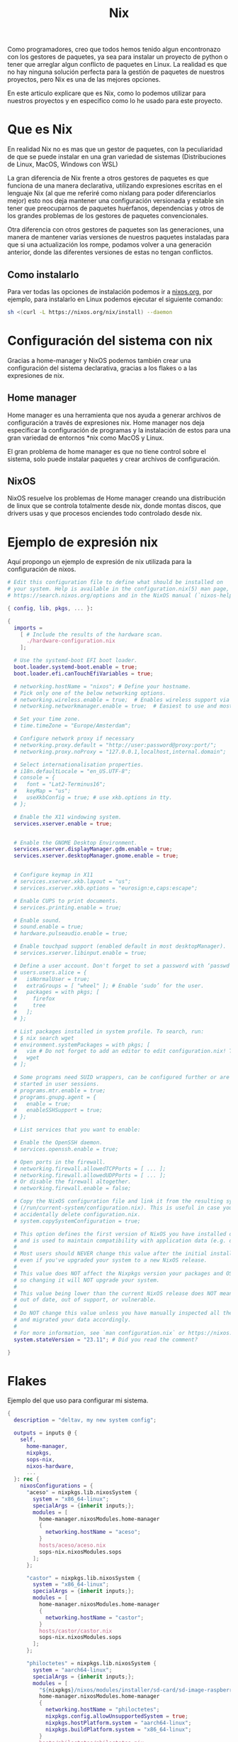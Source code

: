 #+title: Nix

Como programadores, creo que todos hemos tenido algun encontronazo con los gestores de paquetes, ya sea para instalar un proyecto de python o tener que arreglar algun conflicto de paquetes en Linux.
La realidad es que no hay ninguna solución perfecta para la gestión de paquetes de nuestros proyectos, pero Nix es una de las mejores opciones.

En este articulo explicare que es Nix, como lo podemos utilizar para nuestros proyectos y en especifico como lo he usado para este proyecto.

* Que es Nix

En realidad Nix no es mas que un gestor de paquetes, con la peculiaridad de que se puede instalar en una gran variedad de sistemas (Distribuciones de Linux, MacOS, Windows con WSL)

La gran diferencia de Nix frente a otros gestores de paquetes es que funciona de una manera declarativa, utilizando expresiones escritas en el lenguaje Nix (al que me referiré como nixlang para poder diferenciarlos mejor) esto nos deja mantener una configuración versionada y estable sin tener que preocuparnos de paquetes huérfanos, dependencias y otros de los grandes problemas de los gestores de paquetes convencionales.

Otra diferencia con otros gestores de paquetes son las generaciones, una manera de mantener varias versiones de nuestros paquetes instaladas para que si una actualización los rompe, podamos volver a una generación anterior, donde las diferentes versiones de estas no tengan conflictos.

** Como instalarlo 

Para ver todas las opciones de instalación podemos ir a [[https://nixos.org/download/][nixos.org]], por ejemplo, para instalarlo en Linux podemos ejecutar el siguiente comando:

#+begin_src bash
  sh <(curl -L https://nixos.org/nix/install) --daemon
#+end_src

* Configuración del sistema con nix

Gracias a home-manager y NixOS podemos también crear una configuración del sistema declarativa, gracias a los flakes o a las expresiones de nix.

** Home manager

Home manager es una herramienta que nos ayuda a generar archivos de configuración a través de expresiones nix. Home manager nos deja especificar la configuración de programas y la instalación de estos para una gran variedad de entornos *nix como MacOS y Linux.

El gran problema de home manager es que no tiene control sobre el sistema, solo puede instalar paquetes y crear archivos de configuración.

** NixOS

NixOS resuelve los problemas de Home manager creando una distribución de linux que se controla totalmente desde nix, donde montas discos, que drivers usas y que procesos enciendes todo controlado desde nix.

* Ejemplo de expresión nix

Aquí propongo un ejemplo de expresión de nix utilizada para la configuración de nixos.

#+begin_src nix
  # Edit this configuration file to define what should be installed on
  # your system. Help is available in the configuration.nix(5) man page, on
  # https://search.nixos.org/options and in the NixOS manual (`nixos-help`).

  { config, lib, pkgs, ... }:

  {
    imports =
      [ # Include the results of the hardware scan.
        ./hardware-configuration.nix
      ];

    # Use the systemd-boot EFI boot loader.
    boot.loader.systemd-boot.enable = true;
    boot.loader.efi.canTouchEfiVariables = true;

    # networking.hostName = "nixos"; # Define your hostname.
    # Pick only one of the below networking options.
    # networking.wireless.enable = true;  # Enables wireless support via wpa_supplicant.
    # networking.networkmanager.enable = true;  # Easiest to use and most distros use this by default.

    # Set your time zone.
    # time.timeZone = "Europe/Amsterdam";

    # Configure network proxy if necessary
    # networking.proxy.default = "http://user:password@proxy:port/";
    # networking.proxy.noProxy = "127.0.0.1,localhost,internal.domain";

    # Select internationalisation properties.
    # i18n.defaultLocale = "en_US.UTF-8";
    # console = {
    #   font = "Lat2-Terminus16";
    #   keyMap = "us";
    #   useXkbConfig = true; # use xkb.options in tty.
    # };

    # Enable the X11 windowing system.
    services.xserver.enable = true;


    # Enable the GNOME Desktop Environment.
    services.xserver.displayManager.gdm.enable = true;
    services.xserver.desktopManager.gnome.enable = true;
    

    # Configure keymap in X11
    # services.xserver.xkb.layout = "us";
    # services.xserver.xkb.options = "eurosign:e,caps:escape";

    # Enable CUPS to print documents.
    # services.printing.enable = true;

    # Enable sound.
    # sound.enable = true;
    # hardware.pulseaudio.enable = true;

    # Enable touchpad support (enabled default in most desktopManager).
    # services.xserver.libinput.enable = true;

    # Define a user account. Don't forget to set a password with ‘passwd’.
    # users.users.alice = {
    #   isNormalUser = true;
    #   extraGroups = [ "wheel" ]; # Enable ‘sudo’ for the user.
    #   packages = with pkgs; [
    #     firefox
    #     tree
    #   ];
    # };

    # List packages installed in system profile. To search, run:
    # $ nix search wget
    # environment.systemPackages = with pkgs; [
    #   vim # Do not forget to add an editor to edit configuration.nix! The Nano editor is also installed by default.
    #   wget
    # ];

    # Some programs need SUID wrappers, can be configured further or are
    # started in user sessions.
    # programs.mtr.enable = true;
    # programs.gnupg.agent = {
    #   enable = true;
    #   enableSSHSupport = true;
    # };

    # List services that you want to enable:

    # Enable the OpenSSH daemon.
    # services.openssh.enable = true;

    # Open ports in the firewall.
    # networking.firewall.allowedTCPPorts = [ ... ];
    # networking.firewall.allowedUDPPorts = [ ... ];
    # Or disable the firewall altogether.
    # networking.firewall.enable = false;

    # Copy the NixOS configuration file and link it from the resulting system
    # (/run/current-system/configuration.nix). This is useful in case you
    # accidentally delete configuration.nix.
    # system.copySystemConfiguration = true;

    # This option defines the first version of NixOS you have installed on this particular machine,
    # and is used to maintain compatibility with application data (e.g. databases) created on older NixOS versions.
    #
    # Most users should NEVER change this value after the initial install, for any reason,
    # even if you've upgraded your system to a new NixOS release.
    #
    # This value does NOT affect the Nixpkgs version your packages and OS are pulled from,
    # so changing it will NOT upgrade your system.
    #
    # This value being lower than the current NixOS release does NOT mean your system is
    # out of date, out of support, or vulnerable.
    #
    # Do NOT change this value unless you have manually inspected all the changes it would make to your configuration,
    # and migrated your data accordingly.
    #
    # For more information, see `man configuration.nix` or https://nixos.org/manual/nixos/stable/options#opt-system.stateVersion .
    system.stateVersion = "23.11"; # Did you read the comment?

  }
#+end_src

* Flakes

Ejemplo del  que uso para configurar mi sistema.

#+begin_src nix
  {
    description = "deltav, my new system config";

    outputs = inputs @ {
      self,
        home-manager,
        nixpkgs,
        sops-nix,
        nixos-hardware,
        ...
    }: rec {
      nixosConfigurations = {
        "aceso" = nixpkgs.lib.nixosSystem {
          system = "x86_64-linux";
          specialArgs = {inherit inputs;};
          modules = [
            home-manager.nixosModules.home-manager
            {
              networking.hostName = "aceso";
            }
            hosts/aceso/aceso.nix
            sops-nix.nixosModules.sops
          ];
        };

        "castor" = nixpkgs.lib.nixosSystem {
          system = "x86_64-linux";
          specialArgs = {inherit inputs;};
          modules = [
            home-manager.nixosModules.home-manager
            {
              networking.hostName = "castor";
            }
            hosts/castor/castor.nix
            sops-nix.nixosModules.sops
          ];
        };

        "philoctetes" = nixpkgs.lib.nixosSystem {
          system = "aarch64-linux";
          specialArgs = {inherit inputs;};
          modules = [
            "${nixpkgs}/nixos/modules/installer/sd-card/sd-image-raspberrypi.nix"
            home-manager.nixosModules.home-manager
            {
              networking.hostName = "philoctetes";
              nixpkgs.config.allowUnsupportedSystem = true;
              nixpkgs.hostPlatform.system = "aarch64-linux";
              nixpkgs.buildPlatform.system = "x86_64-linux";
            }
            hosts/philoctetes/philoctetes.nix
            sops-nix.nixosModules.sops
            nixos-hardware.nixosModules.raspberry-pi-4
          ];
        };
      };

      images."philoctetes" = nixosConfigurations."philoctetes".config.system.build.sdImage;
    };

    inputs = {
      nixpkgs.url = "github:nixos/nixpkgs/nixos-unstable";
      zen-browser = {
        url = "github:0xc000022070/zen-browser-flake";
        inputs.nixpkgs.follows = "nixpkgs";
      };

      home-manager = {
        url = "github:nix-community/home-manager";
        inputs.nixpkgs.follows = "nixpkgs";
      };

      apple-fonts.url = "github:Lyndeno/apple-fonts.nix";

      spicetify-nix = {
        url = "github:Gerg-L/spicetify-nix";
        inputs.nixpkgs.follows = "nixpkgs";
      };

      # hyprland.url = "github:hyprwm/Hyprland";
      # hyprland-plugins = {
      #   url = "github:hyprwm/hyprland-plugins";
      #   inputs.hyprland.follows = "hyprland";
      # };

      sops-nix.url = "github:Mic92/sops-nix";

      firefox-gnome-theme = {
        url = "github:rafaelmardojai/firefox-gnome-theme";
        flake = false;
      };

      emacs-libvterm = {
        url = "github:akermu/emacs-libvterm";
        flake = false;
      };

      emacs-overlay = {
        url = "github:nix-community/emacs-overlay";
        inputs.nixpkgs.follows = "nixpkgs";
      };

      suyu = {
        url = "github:Noodlez1232/suyu-flake";
        inputs.nixpkgs.follows = "nixpkgs";
      };

      nixos-hardware = {
        url = "github:NixOS/nixos-hardware/master";
      };
    };
  }
#+end_src

